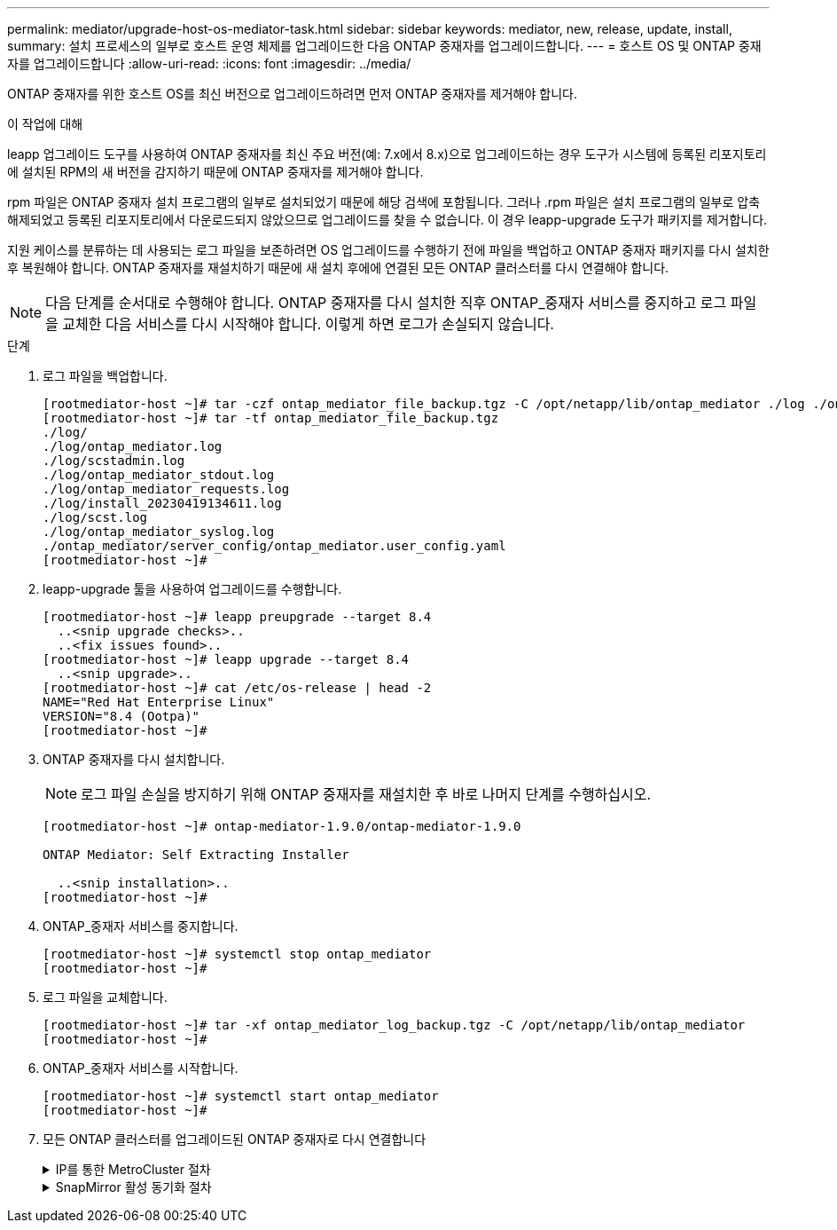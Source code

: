 ---
permalink: mediator/upgrade-host-os-mediator-task.html 
sidebar: sidebar 
keywords: mediator, new, release, update, install, 
summary: 설치 프로세스의 일부로 호스트 운영 체제를 업그레이드한 다음 ONTAP 중재자를 업그레이드합니다. 
---
= 호스트 OS 및 ONTAP 중재자를 업그레이드합니다
:allow-uri-read: 
:icons: font
:imagesdir: ../media/


[role="lead"]
ONTAP 중재자를 위한 호스트 OS를 최신 버전으로 업그레이드하려면 먼저 ONTAP 중재자를 제거해야 합니다.

.이 작업에 대해
leapp 업그레이드 도구를 사용하여 ONTAP 중재자를 최신 주요 버전(예: 7.x에서 8.x)으로 업그레이드하는 경우 도구가 시스템에 등록된 리포지토리에 설치된 RPM의 새 버전을 감지하기 때문에 ONTAP 중재자를 제거해야 합니다.

rpm 파일은 ONTAP 중재자 설치 프로그램의 일부로 설치되었기 때문에 해당 검색에 포함됩니다. 그러나 .rpm 파일은 설치 프로그램의 일부로 압축 해제되었고 등록된 리포지토리에서 다운로드되지 않았으므로 업그레이드를 찾을 수 없습니다. 이 경우 leapp-upgrade 도구가 패키지를 제거합니다.

지원 케이스를 분류하는 데 사용되는 로그 파일을 보존하려면 OS 업그레이드를 수행하기 전에 파일을 백업하고 ONTAP 중재자 패키지를 다시 설치한 후 복원해야 합니다. ONTAP 중재자를 재설치하기 때문에 새 설치 후에에 연결된 모든 ONTAP 클러스터를 다시 연결해야 합니다.


NOTE: 다음 단계를 순서대로 수행해야 합니다. ONTAP 중재자를 다시 설치한 직후 ONTAP_중재자 서비스를 중지하고 로그 파일을 교체한 다음 서비스를 다시 시작해야 합니다. 이렇게 하면 로그가 손실되지 않습니다.

.단계
. 로그 파일을 백업합니다.
+
....
[rootmediator-host ~]# tar -czf ontap_mediator_file_backup.tgz -C /opt/netapp/lib/ontap_mediator ./log ./ontap_mediator/server_config/ontap_mediator.user_config.yaml
[rootmediator-host ~]# tar -tf ontap_mediator_file_backup.tgz
./log/
./log/ontap_mediator.log
./log/scstadmin.log
./log/ontap_mediator_stdout.log
./log/ontap_mediator_requests.log
./log/install_20230419134611.log
./log/scst.log
./log/ontap_mediator_syslog.log
./ontap_mediator/server_config/ontap_mediator.user_config.yaml
[rootmediator-host ~]#
....
. leapp-upgrade 툴을 사용하여 업그레이드를 수행합니다.
+
....
[rootmediator-host ~]# leapp preupgrade --target 8.4
  ..<snip upgrade checks>..
  ..<fix issues found>..
[rootmediator-host ~]# leapp upgrade --target 8.4
  ..<snip upgrade>..
[rootmediator-host ~]# cat /etc/os-release | head -2
NAME="Red Hat Enterprise Linux"
VERSION="8.4 (Ootpa)"
[rootmediator-host ~]#
....
. ONTAP 중재자를 다시 설치합니다.
+

NOTE: 로그 파일 손실을 방지하기 위해 ONTAP 중재자를 재설치한 후 바로 나머지 단계를 수행하십시오.

+
....
[rootmediator-host ~]# ontap-mediator-1.9.0/ontap-mediator-1.9.0

ONTAP Mediator: Self Extracting Installer

  ..<snip installation>..
[rootmediator-host ~]#
....
. ONTAP_중재자 서비스를 중지합니다.
+
....
[rootmediator-host ~]# systemctl stop ontap_mediator
[rootmediator-host ~]#
....
. 로그 파일을 교체합니다.
+
....
[rootmediator-host ~]# tar -xf ontap_mediator_log_backup.tgz -C /opt/netapp/lib/ontap_mediator
[rootmediator-host ~]#
....
. ONTAP_중재자 서비스를 시작합니다.
+
....
[rootmediator-host ~]# systemctl start ontap_mediator
[rootmediator-host ~]#
....
. 모든 ONTAP 클러스터를 업그레이드된 ONTAP 중재자로 다시 연결합니다
+
.IP를 통한 MetroCluster 절차
[%collapsible]
====
....
siteA::> metrocluster configuration-settings mediator show
Mediator IP     Port    Node                    Configuration Connection
                                                Status        Status
--------------- ------- ----------------------- ------------- -----------
172.31.40.122
                31784   siteA-node2             true          false
                        siteA-node1             true          false
                        siteB-node2             true          false
                        siteB-node2             true          false
siteA::> metrocluster configuration-settings mediator remove
Removing the mediator and disabling Automatic Unplanned Switchover. It may take a few minutes to complete.
Please enter the username for the mediator: mediatoradmin
Please enter the password for the mediator:
Confirm the mediator password:
Automatic Unplanned Switchover is disabled for all nodes...
Removing mediator mailboxes...
Successfully removed the mediator.

siteA::> metrocluster configuration-settings mediator add -mediator-address 172.31.40.122
Adding the mediator and enabling Automatic Unplanned Switchover. It may take a few minutes to complete.
Please enter the username for the mediator: mediatoradmin
Please enter the password for the mediator:
Confirm the mediator password:
Successfully added the mediator.

siteA::> metrocluster configuration-settings mediator show
Mediator IP     Port    Node                    Configuration Connection
                                                Status        Status
--------------- ------- ----------------------- ------------- -----------
172.31.40.122
                31784   siteA-node2             true          true
                        siteA-node1             true          true
                        siteB-node2             true          true
                        siteB-node2             true          true
siteA::>
....
====
+
.SnapMirror 활성 동기화 절차
[%collapsible]
====
SnapMirror 액티브 동기화의 경우 /opt/netapp 디렉토리 외부에 TLS 인증서를 설치한 경우 다시 설치할 필요가 없습니다. 기본 생성 자체 서명 인증서를 사용하거나 /opt/NetApp 디렉토리에 사용자 지정 인증서를 저장한 경우 해당 인증서를 백업 및 복원해야 합니다.

....
peer1::> snapmirror mediator show
Mediator Address Peer Cluster     Connection Status Quorum Status
---------------- ---------------- ----------------- -------------
172.31.49.237    peer2            unreachable       true

peer1::> snapmirror mediator remove -mediator-address 172.31.49.237 -peer-cluster peer2

Info: [Job 39] 'mediator remove' job queued

peer1::> job show -id 39
                            Owning
Job ID Name                 Vserver    Node           State
------ -------------------- ---------- -------------- ----------
39     mediator remove      peer1      peer1-node1    Success
     Description: Removing entry in mediator

peer1::> security certificate show -common-name ONTAPMediatorCA
Vserver    Serial Number   Certificate Name                       Type
---------- --------------- -------------------------------------- ------------
peer1
        4A790360081F41145E14C5D7CE721DC6C210007F
                        ONTAPMediatorCA                        server-ca
    Certificate Authority: ONTAP Mediator CA
        Expiration Date: Mon Apr 17 10:27:54 2073

peer1::> security certificate delete -common-name ONTAPMediatorCA *
1 entry was deleted.

 peer1::> security certificate install -type server-ca -vserver peer1

Please enter Certificate: Press <Enter> when done
  ..<snip ONTAP Mediator CA public key>..

You should keep a copy of the CA-signed digital certificate for future reference.

The installed certificate's CA and serial number for reference:
CA: ONTAP Mediator CA
serial: 44786524464C5113D5EC966779D3002135EA4254

The certificate's generated name for reference: ONTAPMediatorCA

peer2::> security certificate delete -common-name ONTAPMediatorCA *
1 entry was deleted.

peer2::> security certificate install -type server-ca -vserver peer2

 Please enter Certificate: Press <Enter> when done
..<snip ONTAP Mediator CA public key>..


You should keep a copy of the CA-signed digital certificate for future reference.

The installed certificate's CA and serial number for reference:
CA: ONTAP Mediator CA
serial: 44786524464C5113D5EC966779D3002135EA4254

The certificate's generated name for reference: ONTAPMediatorCA

peer1::> snapmirror mediator add -mediator-address 172.31.49.237 -peer-cluster peer2 -username mediatoradmin

Notice: Enter the mediator password.

Enter the password:
Enter the password again:

Info: [Job: 43] 'mediator add' job queued

peer1::> job show -id 43
                            Owning
Job ID Name                 Vserver    Node           State
------ -------------------- ---------- -------------- ----------
43     mediator add         peer1      peer1-node2    Success
    Description: Creating a mediator entry

peer1::> snapmirror mediator show
Mediator Address Peer Cluster     Connection Status Quorum Status
---------------- ---------------- ----------------- -------------
172.31.49.237    peer2            connected         true

peer1::>

....
====

